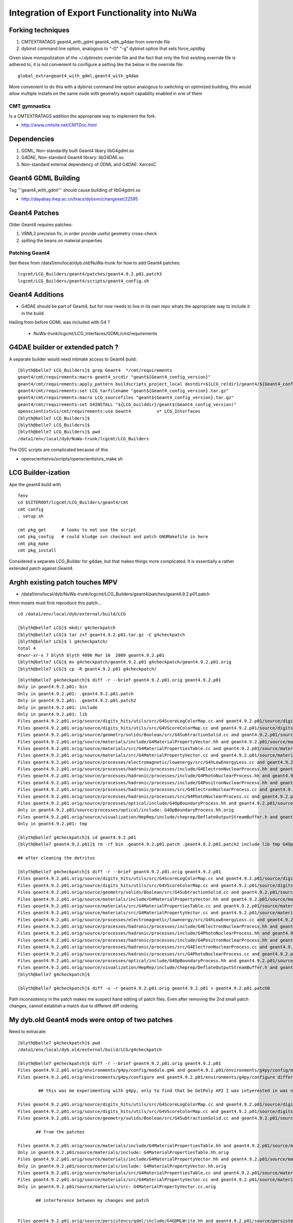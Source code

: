 Integration of Export Functionality into NuWa
================================================

Forking techniques
------------------ 

#. CMTEXTRATAGS geant4_with_gdml geant4_with_g4dae from override file
#. dybinst command line option, analogous to "-O" "-g" dybinst option that sets force_optdbg 

Given slave monopolization of the `~/.dybinstrc` override file and
the fact that only the first existing override file is adhered to, it is 
not convenient to configure a setting like the below in the override file::

   global_extra=geant4_with_gdml,geant4_with_g4dae

More convenient to do this with a dybinst command line option analogous
to switching on optimized building, this would allow multiple installs 
on the same node with geometry export capability enabled in one of them


CMT gymnastics
~~~~~~~~~~~~~~~~

Is a CMTEXTRATAGS addition the appropriate way to implement the fork.

* http://www.cmtsite.net/CMTDoc.html


Dependencies
-------------

#. GDML, Non-standardly built Geant4 libary libG4gdml.so 
#. G4DAE, Non-standard Geant4 library: libG4DAE.so
#. Non-standard external dependency of GDML and G4DAE: XercesC  


Geant4 GDML Building
---------------------

Tag '''geant4_with_gdml''' should cause building of libG4gdml.so 

* http://dayabay.ihep.ac.cn/tracs/dybsvn/changeset/22595



Geant4 Patches
---------------

Older Geant4 requires patches:

#. VRML2 precision fix, in order provide useful geometry cross-check
#. spilling the beans on material properties

Patching Geant4 
~~~~~~~~~~~~~~~~~

See these from /data1/env/local/dyb.old/NuWa-trunk for how to add Geant4 patches::
    
   lcgcmt/LCG_Builders/geant4/patches/geant4.9.2.p01.patch3   
   lcgcmt/LCG_Builders/geant4/scripts/geant4_config.sh


Geant4 Additions
-----------------

* G4DAE should be part of Geant4, but for now needs to live in its own repo
  whats the appropriate way to include it in the build

Hailing from before GDML was included with G4 ?

  * NuWa-trunk/lcgcmt/LCG_Interfaces/GDML/cmt/requirements



G4DAE builder or extended patch ?
-------------------------------------

A separate builder would need intimate access to Geant4 build::

    [blyth@belle7 LCG_Builders]$ grep Geant4  */cmt/requirements
    geant4/cmt/requirements:macro geant4_srcdir "geant${Geant4_config_version}"
    geant4/cmt/requirements:apply_pattern buildscripts_project_local destdir=${LCG_reldir}/geant4/${Geant4_config_version}/${LCG_CMTCONFIG}
    geant4/cmt/requirements:set LCG_tarfilename "geant${Geant4_config_version}.tar.gz"
    geant4/cmt/requirements:macro LCG_sourcefiles "geant${Geant4_config_version}.tar.gz"
    geant4/cmt/requirements:set G4INSTALL "${LCG_builddir}/geant$(Geant4_config_version)"
    openscientistvis/cmt/requirements:use Geant4          v* LCG_Interfaces
    [blyth@belle7 LCG_Builders]$ 
    [blyth@belle7 LCG_Builders]$ 
    [blyth@belle7 LCG_Builders]$ pwd
    /data1/env/local/dyb/NuWa-trunk/lcgcmt/LCG_Builders

The OSC scripts are complicated because of this

* openscientistvis/scripts/openscientistvis_make.sh


LCG Builder-ization
---------------------

Ape the geant4 build with ::

    fenv
    cd $SITEROOT/lcgcmt/LCG_Builders/geant4/cmt
    cmt config
    . setup.sh

    cmt pkg_get      # looks to not use the script
    cmt pkg_config   # could kludge svn checkout and patch GNUMakefile in here 
    cmt pkg_make
    cmt pkg_install

Considered a separate LCG_Builder for g4dae, but that 
makes things more complicated. It is essentially a
rather extended patch against Geant4.


Arghh existing patch touches MPV
---------------------------------

* /data1/env/local/dyb/NuWa-trunk/lcgcmt/LCG_Builders/geant4/patches/geant4.9.2.p01.patch

Hmm means must first reproduce this patch...
::

    cd /data1/env/local/dyb/external/build/LCG

    [blyth@belle7 LCG]$ mkdir g4checkpatch
    [blyth@belle7 LCG]$ tar zxf geant4.9.2.p01.tar.gz -C g4checkpatch
    [blyth@belle7 LCG]$ l g4checkpatch/
    total 4
    drwxr-xr-x 7 blyth blyth 4096 Mar 16  2009 geant4.9.2.p01
    [blyth@belle7 LCG]$ mv g4checkpatch/geant4.9.2.p01 g4checkpatch/geant4.9.2.p01.orig
    [blyth@belle7 LCG]$ cp -R geant4.9.2.p01 g4checkpatch/

::

    [blyth@belle7 g4checkpatch]$ diff -r --brief geant4.9.2.p01.orig geant4.9.2.p01
    Only in geant4.9.2.p01: bin
    Only in geant4.9.2.p01: .geant4.9.2.p01.patch
    Only in geant4.9.2.p01: .geant4.9.2.p01.patch2
    Only in geant4.9.2.p01: include
    Only in geant4.9.2.p01: lib
    Files geant4.9.2.p01.orig/source/digits_hits/utils/src/G4ScoreLogColorMap.cc and geant4.9.2.p01/source/digits_hits/utils/src/G4ScoreLogColorMap.cc differ
    Files geant4.9.2.p01.orig/source/digits_hits/utils/src/G4VScoreColorMap.cc and geant4.9.2.p01/source/digits_hits/utils/src/G4VScoreColorMap.cc differ
    Files geant4.9.2.p01.orig/source/geometry/solids/Boolean/src/G4SubtractionSolid.cc and geant4.9.2.p01/source/geometry/solids/Boolean/src/G4SubtractionSolid.cc differ
    Files geant4.9.2.p01.orig/source/materials/include/G4MaterialPropertyVector.hh and geant4.9.2.p01/source/materials/include/G4MaterialPropertyVector.hh differ
    Files geant4.9.2.p01.orig/source/materials/src/G4MaterialPropertiesTable.cc and geant4.9.2.p01/source/materials/src/G4MaterialPropertiesTable.cc differ
    Files geant4.9.2.p01.orig/source/materials/src/G4MaterialPropertyVector.cc and geant4.9.2.p01/source/materials/src/G4MaterialPropertyVector.cc differ
    Files geant4.9.2.p01.orig/source/processes/electromagnetic/lowenergy/src/G4hLowEnergyLoss.cc and geant4.9.2.p01/source/processes/electromagnetic/lowenergy/src/G4hLowEnergyLoss.cc differ
    Files geant4.9.2.p01.orig/source/processes/hadronic/processes/include/G4ElectronNuclearProcess.hh and geant4.9.2.p01/source/processes/hadronic/processes/include/G4ElectronNuclearProcess.hh differ
    Files geant4.9.2.p01.orig/source/processes/hadronic/processes/include/G4PhotoNuclearProcess.hh and geant4.9.2.p01/source/processes/hadronic/processes/include/G4PhotoNuclearProcess.hh differ
    Files geant4.9.2.p01.orig/source/processes/hadronic/processes/include/G4PositronNuclearProcess.hh and geant4.9.2.p01/source/processes/hadronic/processes/include/G4PositronNuclearProcess.hh differ
    Files geant4.9.2.p01.orig/source/processes/hadronic/processes/src/G4ElectronNuclearProcess.cc and geant4.9.2.p01/source/processes/hadronic/processes/src/G4ElectronNuclearProcess.cc differ
    Files geant4.9.2.p01.orig/source/processes/hadronic/processes/src/G4PhotoNuclearProcess.cc and geant4.9.2.p01/source/processes/hadronic/processes/src/G4PhotoNuclearProcess.cc differ
    Files geant4.9.2.p01.orig/source/processes/optical/include/G4OpBoundaryProcess.hh and geant4.9.2.p01/source/processes/optical/include/G4OpBoundaryProcess.hh differ
    Only in geant4.9.2.p01/source/processes/optical/include: G4OpBoundaryProcess.hh.orig
    Files geant4.9.2.p01.orig/source/visualization/HepRep/include/cheprep/DeflateOutputStreamBuffer.h and geant4.9.2.p01/source/visualization/HepRep/include/cheprep/DeflateOutputStreamBuffer.h differ
    Only in geant4.9.2.p01: tmp

    [blyth@belle7 g4checkpatch]$ cd geant4.9.2.p01
    [blyth@belle7 geant4.9.2.p01]$ rm -rf bin .geant4.9.2.p01.patch .geant4.9.2.p01.patch2 include lib tmp G4OpBoundaryProcess.hh.orig

    ## after cleaning the detritus

    [blyth@belle7 g4checkpatch]$ diff -r --brief geant4.9.2.p01.orig geant4.9.2.p01
    Files geant4.9.2.p01.orig/source/digits_hits/utils/src/G4ScoreLogColorMap.cc and geant4.9.2.p01/source/digits_hits/utils/src/G4ScoreLogColorMap.cc differ
    Files geant4.9.2.p01.orig/source/digits_hits/utils/src/G4VScoreColorMap.cc and geant4.9.2.p01/source/digits_hits/utils/src/G4VScoreColorMap.cc differ
    Files geant4.9.2.p01.orig/source/geometry/solids/Boolean/src/G4SubtractionSolid.cc and geant4.9.2.p01/source/geometry/solids/Boolean/src/G4SubtractionSolid.cc differ
    Files geant4.9.2.p01.orig/source/materials/include/G4MaterialPropertyVector.hh and geant4.9.2.p01/source/materials/include/G4MaterialPropertyVector.hh differ
    Files geant4.9.2.p01.orig/source/materials/src/G4MaterialPropertiesTable.cc and geant4.9.2.p01/source/materials/src/G4MaterialPropertiesTable.cc differ
    Files geant4.9.2.p01.orig/source/materials/src/G4MaterialPropertyVector.cc and geant4.9.2.p01/source/materials/src/G4MaterialPropertyVector.cc differ
    Files geant4.9.2.p01.orig/source/processes/electromagnetic/lowenergy/src/G4hLowEnergyLoss.cc and geant4.9.2.p01/source/processes/electromagnetic/lowenergy/src/G4hLowEnergyLoss.cc differ
    Files geant4.9.2.p01.orig/source/processes/hadronic/processes/include/G4ElectronNuclearProcess.hh and geant4.9.2.p01/source/processes/hadronic/processes/include/G4ElectronNuclearProcess.hh differ
    Files geant4.9.2.p01.orig/source/processes/hadronic/processes/include/G4PhotoNuclearProcess.hh and geant4.9.2.p01/source/processes/hadronic/processes/include/G4PhotoNuclearProcess.hh differ
    Files geant4.9.2.p01.orig/source/processes/hadronic/processes/include/G4PositronNuclearProcess.hh and geant4.9.2.p01/source/processes/hadronic/processes/include/G4PositronNuclearProcess.hh differ
    Files geant4.9.2.p01.orig/source/processes/hadronic/processes/src/G4ElectronNuclearProcess.cc and geant4.9.2.p01/source/processes/hadronic/processes/src/G4ElectronNuclearProcess.cc differ
    Files geant4.9.2.p01.orig/source/processes/hadronic/processes/src/G4PhotoNuclearProcess.cc and geant4.9.2.p01/source/processes/hadronic/processes/src/G4PhotoNuclearProcess.cc differ
    Files geant4.9.2.p01.orig/source/processes/optical/include/G4OpBoundaryProcess.hh and geant4.9.2.p01/source/processes/optical/include/G4OpBoundaryProcess.hh differ
    Files geant4.9.2.p01.orig/source/visualization/HepRep/include/cheprep/DeflateOutputStreamBuffer.h and geant4.9.2.p01/source/visualization/HepRep/include/cheprep/DeflateOutputStreamBuffer.h differ
    [blyth@belle7 g4checkpatch]$ 

    [blyth@belle7 g4checkpatch]$ diff -u -r geant4.9.2.p01.orig geant4.9.2.p01 > geant4.9.2.p01.patch0     


Path inconsistency in the patch makes me suspect hand editing of patch files.
Even after removing the 2nd small patch changes, cannot establish 
a match due to different diff ordering.



My dyb.old Geant4 mods were ontop of two patches
--------------------------------------------------

Need to extracate::

    [blyth@belle7 g4checkpatch]$ pwd
    /data1/env/local/dyb.old/external/build/LCG/g4checkpatch

    [blyth@belle7 g4checkpatch]$ diff -r --brief geant4.9.2.p01.orig geant4.9.2.p01
    Files geant4.9.2.p01.orig/environments/g4py/config/module.gmk and geant4.9.2.p01/environments/g4py/config/module.gmk differ
    Files geant4.9.2.p01.orig/environments/g4py/configure and geant4.9.2.p01/environments/g4py/configure differ

            ## this was me experimenting with g4py, only to find that be GetPoly API I was intyerested in was not provided

    Files geant4.9.2.p01.orig/source/digits_hits/utils/src/G4ScoreLogColorMap.cc and geant4.9.2.p01/source/digits_hits/utils/src/G4ScoreLogColorMap.cc differ
    Files geant4.9.2.p01.orig/source/digits_hits/utils/src/G4VScoreColorMap.cc and geant4.9.2.p01/source/digits_hits/utils/src/G4VScoreColorMap.cc differ
    Files geant4.9.2.p01.orig/source/geometry/solids/Boolean/src/G4SubtractionSolid.cc and geant4.9.2.p01/source/geometry/solids/Boolean/src/G4SubtractionSolid.cc differ

           ## from the patches

    Files geant4.9.2.p01.orig/source/materials/include/G4MaterialPropertiesTable.hh and geant4.9.2.p01/source/materials/include/G4MaterialPropertiesTable.hh differ
    Only in geant4.9.2.p01/source/materials/include: G4MaterialPropertiesTable.hh.orig
    Files geant4.9.2.p01.orig/source/materials/include/G4MaterialPropertyVector.hh and geant4.9.2.p01/source/materials/include/G4MaterialPropertyVector.hh differ
    Only in geant4.9.2.p01/source/materials/include: G4MaterialPropertyVector.hh.orig
    Files geant4.9.2.p01.orig/source/materials/src/G4MaterialPropertiesTable.cc and geant4.9.2.p01/source/materials/src/G4MaterialPropertiesTable.cc differ
    Files geant4.9.2.p01.orig/source/materials/src/G4MaterialPropertyVector.cc and geant4.9.2.p01/source/materials/src/G4MaterialPropertyVector.cc differ
    Only in geant4.9.2.p01/source/materials/src: G4MaterialPropertyVector.cc.orig

           ## interference between my changes and patch


    Files geant4.9.2.p01.orig/source/persistency/gdml/include/G4GDMLWrite.hh and geant4.9.2.p01/source/persistency/gdml/include/G4GDMLWrite.hh differ

           ## buffer size limitation, truncating id fix

    Files geant4.9.2.p01.orig/source/persistency/gdml/src/G4GDMLWrite.cc and geant4.9.2.p01/source/persistency/gdml/src/G4GDMLWrite.cc differ

           ## buffer size, replacing hardcoded 99

    Files geant4.9.2.p01.orig/source/processes/electromagnetic/lowenergy/src/G4hLowEnergyLoss.cc and geant4.9.2.p01/source/processes/electromagnetic/lowenergy/src/G4hLowEnergyLoss.cc differ
    Files geant4.9.2.p01.orig/source/processes/hadronic/processes/include/G4ElectronNuclearProcess.hh and geant4.9.2.p01/source/processes/hadronic/processes/include/G4ElectronNuclearProcess.hh differ
    Files geant4.9.2.p01.orig/source/processes/hadronic/processes/include/G4PhotoNuclearProcess.hh and geant4.9.2.p01/source/processes/hadronic/processes/include/G4PhotoNuclearProcess.hh differ
    Files geant4.9.2.p01.orig/source/processes/hadronic/processes/include/G4PositronNuclearProcess.hh and geant4.9.2.p01/source/processes/hadronic/processes/include/G4PositronNuclearProcess.hh differ
    Files geant4.9.2.p01.orig/source/processes/hadronic/processes/src/G4ElectronNuclearProcess.cc and geant4.9.2.p01/source/processes/hadronic/processes/src/G4ElectronNuclearProcess.cc differ
    Files geant4.9.2.p01.orig/source/processes/hadronic/processes/src/G4PhotoNuclearProcess.cc and geant4.9.2.p01/source/processes/hadronic/processes/src/G4PhotoNuclearProcess.cc differ
    Files geant4.9.2.p01.orig/source/processes/optical/include/G4OpBoundaryProcess.hh and geant4.9.2.p01/source/processes/optical/include/G4OpBoundaryProcess.hh differ
    Only in geant4.9.2.p01/source/processes/optical/include: G4OpBoundaryProcess.hh.orig

    Files geant4.9.2.p01.orig/source/visualization/HepRep/include/cheprep/DeflateOutputStreamBuffer.h and geant4.9.2.p01/source/visualization/HepRep/include/cheprep/DeflateOutputStreamBuffer.h differ

    Files geant4.9.2.p01.orig/source/visualization/VRML/GNUmakefile and geant4.9.2.p01/source/visualization/VRML/GNUmakefile differ
        
         ## ill advised debug

    Files geant4.9.2.p01.orig/source/visualization/VRML/include/G4VRML2FileSceneHandler.hh and geant4.9.2.p01/source/visualization/VRML/include/G4VRML2FileSceneHandler.hh differ
    Files geant4.9.2.p01.orig/source/visualization/VRML/src/G4VRML2FileSceneHandler.cc and geant4.9.2.p01/source/visualization/VRML/src/G4VRML2FileSceneHandler.cc differ

         ## VRML2 precision fix + debug

    Files geant4.9.2.p01.orig/source/visualization/VRML/src/G4VRML2SceneHandlerFunc.icc and geant4.9.2.p01/source/visualization/VRML/src/G4VRML2SceneHandlerFunc.icc differ

         ##  commented debug



Modifications
--------------

lhcb
~~~~~~

::

    Performing status on external item at 'lhcb'
    M       lhcb/Sim/GaussTools/cmt/requirements
    A  +    lhcb/Sim/GaussTools/src/Components/GiGaRunActionGDML.cpp
    A  +    lhcb/Sim/GaussTools/src/Components/GiGaRunActionGDML.h
    M       lhcb/Sim/GiGa/cmt/requirements


This seems too low level. Create G4DAE interface package and use that perhaps.::

    [blyth@belle7 lhcb]$ svn diff Sim/GaussTools/cmt/requirements
    Index: Sim/GaussTools/cmt/requirements
    ===================================================================
    --- Sim/GaussTools/cmt/requirements     (revision 22589)
    +++ Sim/GaussTools/cmt/requirements     (working copy)
    @@ -31,6 +31,11 @@
     apply_pattern     component_library library=GaussTools
     apply_pattern     linker_library    library=GaussToolsLib
     
    +# SCB : enable GDML,DAE,WRL export by GiGaRunActionGDML
    +macro_append GaussTools_cppflags " -DEXPORT_G4GDML=1 -DEXPORT_G4DAE=1 -DEXPORT_G4WRL=1 "
    +macro_append GaussTools_linkopts " -lG4DAE "
    +
    +
     # special linking with minimal G4RunManager to build genConf (necessary due
     # to G4 User Actions requiring it to exist and have physic list assigned to it)
     #============================================================================


This somehow seems wrong, the geant4 use with the appropriate tags
should bring along the appropiate dependencies like XercesC.::

    [blyth@belle7 lhcb]$ svn diff Sim/GiGa/cmt/requirements
    Index: Sim/GiGa/cmt/requirements
    ===================================================================
    --- Sim/GiGa/cmt/requirements   (revision 22589)
    +++ Sim/GiGa/cmt/requirements   (working copy)
    @@ -18,8 +18,15 @@
     use              GaudiAlg     v* 
     macro geant4_use "G4readout    v* Geant4" \
           dayabay   "Geant4      v* LCG_Interfaces"
    +
    +macro geant4_optional_use "" \
    +      geant4_with_gdml "XercesC v* LCG_Interfaces" 
    +
     use $(geant4_use)
     
    +use $(geant4_optional_use)
    +
    +


dybgaudi
~~~~~~~~

::

    Performing status on external item at 'dybgaudi'
    M       dybgaudi/Simulation/G4DataHelpers/cmt/requirements



installation
~~~~~~~~~~~~~~

Settings like switching on GDML need to be global    
as it impacts the geant4 build and all dependencies of geant4.

Initially tried a technique coming out of `~/.dybinstrc` but
thats not convenient for cohabiting dybinstalls, so plump
for greenfield dybinst option `./dybinst -X geant4_with_gdml trunk all` 
That stresses the need for the greenfield build.

* http://dayabay.ihep.ac.cn/tracs/dybsvn/changeset/22610



